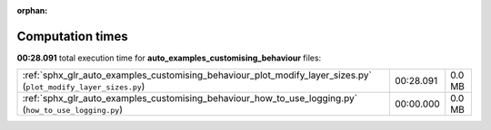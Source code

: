 
:orphan:

.. _sphx_glr_auto_examples_customising_behaviour_sg_execution_times:


Computation times
=================
**00:28.091** total execution time for **auto_examples_customising_behaviour** files:

+-----------------------------------------------------------------------------------------------------------------+-----------+--------+
| :ref:`sphx_glr_auto_examples_customising_behaviour_plot_modify_layer_sizes.py` (``plot_modify_layer_sizes.py``) | 00:28.091 | 0.0 MB |
+-----------------------------------------------------------------------------------------------------------------+-----------+--------+
| :ref:`sphx_glr_auto_examples_customising_behaviour_how_to_use_logging.py` (``how_to_use_logging.py``)           | 00:00.000 | 0.0 MB |
+-----------------------------------------------------------------------------------------------------------------+-----------+--------+
